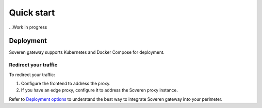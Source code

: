 Quick start
===========

...Work in progress


Deployment
----------

Soveren gateway supports Kubernetes and Docker Compose for deployment.

.. tab:: Docker Compose

   **Prerequisites**

   1. `Docker <https://docs.docker.com/get-docker/>`_ and `Docker Compose <https://docs.docker.com/compose/install/>`_.
   2. Soveren API key. If you don't have a Soveren account, `visit and register <https://soveren.io/sign-up>`_.

   **Configure and deploy**

   1. Download the manifest file to the machine you want to deploy Soveren at and switch to the directory with it: ``wget  -O /path_to_folder_to_download_manifest "path_to_manifest_file&cd path_to_folder_to_download_manifest"``
   2. Add your API key from #2 in **Prerequisites** either via the .env file in the or via the local environment at the server where you want to deploy Soveren.
   3. `Configure Soveren proxy <https://doc.traefik.io/traefik/>`_ to make it ready to receive requests and proxy them to the backend services.
   4. Run ``docker-compose up -d``.

   **Livecheck**

   Log in to your Soveren account and check tha Soveren proxy is on.


Redirect your traffic
^^^^^^^^^^^^^^^^^^^^^

To redirect your traffic:

1. Configure the frontend to address the proxy.
2. If you have an edge proxy, configure it to address the Soveren proxy instance.

Refer to `Deployment options <deployment-options.html>`_ to understand the best way to integrate Soveren gateway into your perimeter.










